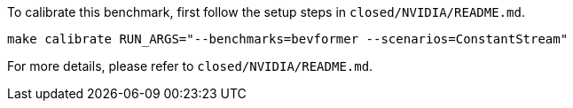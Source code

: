 To calibrate this benchmark, first follow the setup steps in `closed/NVIDIA/README.md`.

```
make calibrate RUN_ARGS="--benchmarks=bevformer --scenarios=ConstantStream"
```

For more details, please refer to `closed/NVIDIA/README.md`.